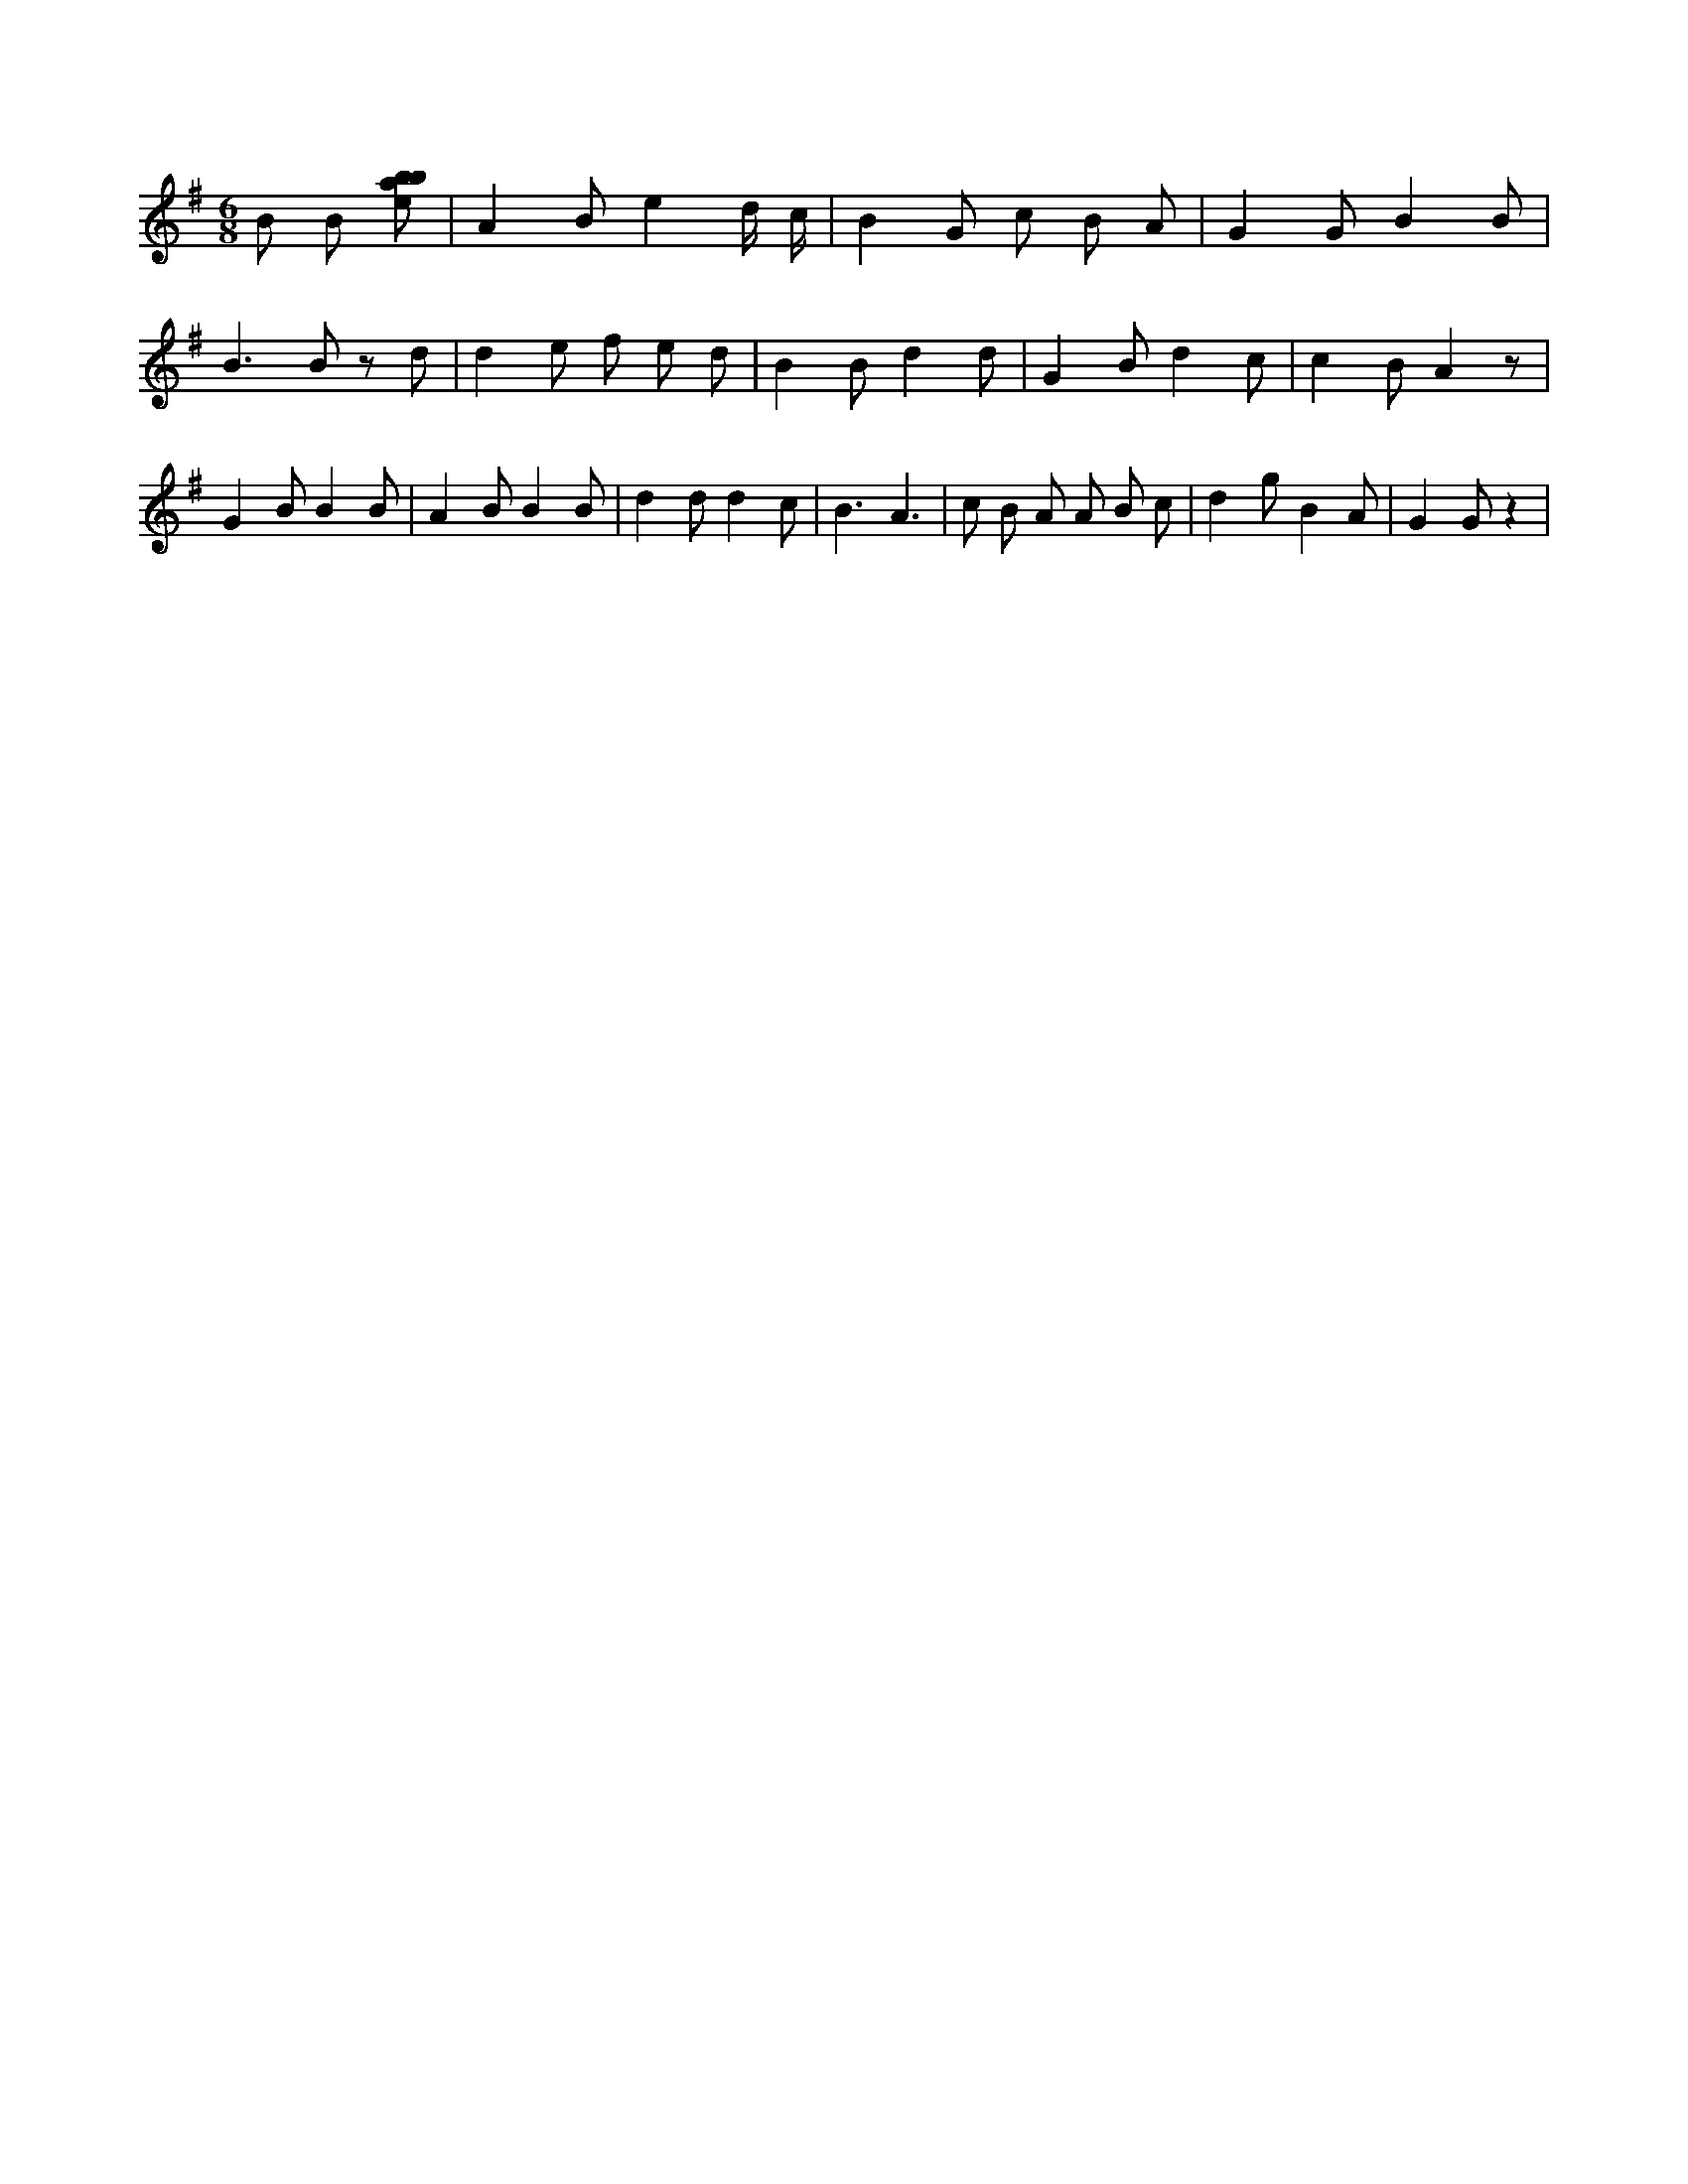 X:552
L:1/8
M:6/8
K:Gclef
B B [ebab] | A2 B e2 d/2 c/2 | B2 G c B A | G2 G B2 B | B2 > B2 z d | d2 e f e d | B2 B d2 d | G2 B d2 c | c2 B A2 z | G2 B B2 B | A2 B B2 B | d2 d d2 c | B3 A3 | c B A A B c | d2 g B2 A | G2 G z2 |
